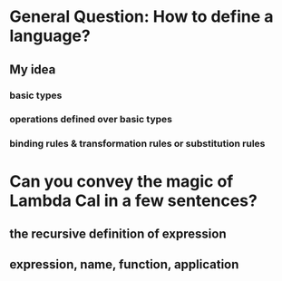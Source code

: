 * General Question: How to define a language?
** My idea
*** basic types
*** operations defined over basic types
*** *binding rules* & *transformation rules* or *substitution rules*
* Can you convey the magic of Lambda Cal in a few sentences?
** the recursive definition of *expression*
** *expression*, *name*, *function*, *application*
